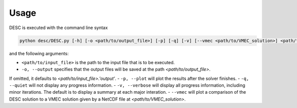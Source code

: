 =====
Usage
=====

DESC is executed with the command line syntax 

.. code-block:: bash

   python desc/DESC.py [-h] [-o <path/to/output_file>] [-p] [-q] [-v] [--vmec <path/to/VMEC_solution>] <path/to/input_file>

and the following arguments: 

- ``<path/to/input_file>`` is the path to the input file that is to be executed. 
- ``-o, --output`` specifies that the output files will be saved at the path `<path/to/output_file>`. 
If omitted, it defaults to `<path/to/input_file>.'output'`. 
- ``-p, --plot`` will plot the results after the solver finishes. 
- ``-q, --quiet`` will not display any progress information. 
- ``-v, --verbose`` will display all progress information, including minor iterations. 
The default is to display a summary at each major interation. 
- ``--vmec`` will plot a comparison of the DESC solution to a VMEC solution given by a NetCDF file at `<path/to/VMEC_solution>`. 
